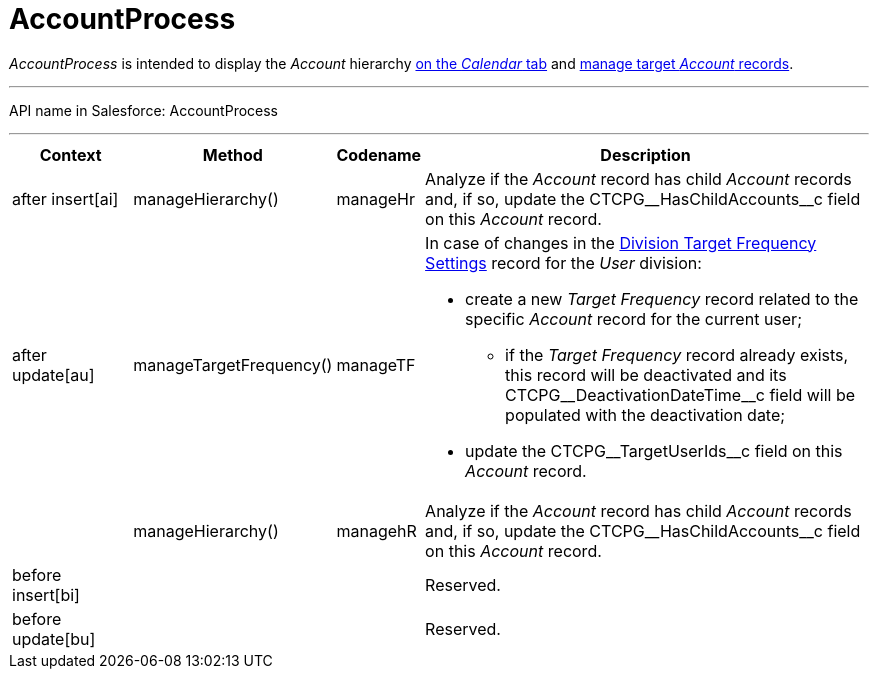 = AccountProcess

_AccountProcess_ is intended to display the _Account_ hierarchy
xref:admin-guide/calendar-management/legacy-calendar-management/calendar-interface#h2__1884555900[on the _Calendar_ tab] and
xref:admin-guide/targeting-and-marketing-cycles-management/create-targeting-lists[manage target _Account_ records].

'''''

API name in Salesforce: AccountProcess

'''''

[width="100%",cols="15%,20%,10%,55%"]
|===
|*Context* |*Method* |*Codename* |*Description*

|after insert[ai]  |manageHierarchy() |manageHr |Analyze
if the _Account_ record has child _Account_ records and, if so, update
the CTCPG\__HasChildAccounts__c field on this _Account_ record.

|after update[au]  |manageTargetFrequency()  |manageTF a|
In case of changes in
the xref:division-target-frequency-settings[Division Target
Frequency Settings] record for the__ User__ division:

* create a new _Target Frequency_ record related to the
specific _Account_ record for the current user;
** if the __Target Frequency __record already exists, this record will
be deactivated and its CTCPG\__DeactivationDateTime__c field will
be populated with the deactivation date;
* update the CTCPG\__TargetUserIds__c field on
this _Account_ record.

| |manageHierarchy()  |managehR a|
Analyze if the _Account_ record has child __Account __records and, if
so, update the CTCPG\__HasChildAccounts__c field on
this __Account __record.

|before insert[bi] | | |Reserved.

|before update[bu] | | |Reserved.
|===


